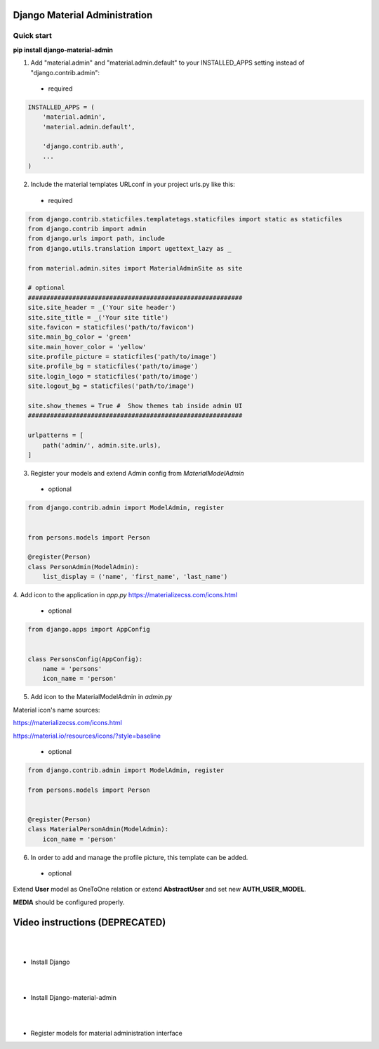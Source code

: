 |pypi| |python| |django|

.. .. |build|


.. |pypi| image:: https://d25lcipzij17d.cloudfront.net/badge.svg?id=py&type=6&v=1.6.0&x2=0
    :target: https://pypi.org/project/django-material-admin/
.. |python| image:: https://img.shields.io/badge/python-3.4+-blue.svg
    :target: https://www.python.org/
.. |django| image:: https://img.shields.io/badge/django-2.2-blue.svg
    :target: https://www.djangoproject.com/    
.. .. |build| image:: http://ec2-35-157-197-184.eu-central-1.compute.amazonaws.com:8080/buildStatus/icon?job=Job1
..    :target: http://ec2-35-157-197-184.eu-central-1.compute.amazonaws.com

==============================
Django Material Administration
==============================


.. image:: https://raw.githubusercontent.com/MaistrenkoAnton/django-material-admin/master/app/demo/screens/login.png

.. **login**: *admin*

.. **pass**: *123qaz123!A*

Quick start
-----------

 
**pip install django-material-admin**

1. Add "material.admin" and "material.admin.default" to your INSTALLED_APPS setting instead of "django.contrib.admin"::
 - required

.. code-block:: python

    INSTALLED_APPS = (
        'material.admin',
        'material.admin.default',

        'django.contrib.auth',
        ...
    )


2. Include the material templates URLconf in your project urls.py like this:
 - required

.. code-block:: python

    from django.contrib.staticfiles.templatetags.staticfiles import static as staticfiles
    from django.contrib import admin
    from django.urls import path, include
    from django.utils.translation import ugettext_lazy as _

    from material.admin.sites import MaterialAdminSite as site

    # optional
    ##########################################################
    site.site_header = _('Your site header')
    site.site_title = _('Your site title')
    site.favicon = staticfiles('path/to/favicon')
    site.main_bg_color = 'green'
    site.main_hover_color = 'yellow'
    site.profile_picture = staticfiles('path/to/image')
    site.profile_bg = staticfiles('path/to/image')
    site.login_logo = staticfiles('path/to/image')
    site.logout_bg = staticfiles('path/to/image')

    site.show_themes = True #  Show themes tab inside admin UI
    ##########################################################

    urlpatterns = [
        path('admin/', admin.site.urls),
    ]


3. Register your models and extend Admin config from  `MaterialModelAdmin`
 - optional

.. code-block:: python

    from django.contrib.admin import ModelAdmin, register


    from persons.models import Person

    @register(Person)
    class PersonAdmin(ModelAdmin):
        list_display = ('name', 'first_name', 'last_name')

4. Add icon to the application in `app.py`
https://materializecss.com/icons.html
 - optional

.. code-block:: python

    from django.apps import AppConfig


    class PersonsConfig(AppConfig):
        name = 'persons'
        icon_name = 'person'


5. Add icon to the MaterialModelAdmin in `admin.py`

Material icon's name sources:

https://materializecss.com/icons.html

https://material.io/resources/icons/?style=baseline

 - optional

.. code-block:: python

    from django.contrib.admin import ModelAdmin, register

    from persons.models import Person


    @register(Person)
    class MaterialPersonAdmin(ModelAdmin):
        icon_name = 'person'


6. In order to add and manage the profile picture, this template can be added. 
 - optional

.. image:: https://raw.githubusercontent.com/MaistrenkoAnton/django-material-admin/master/app/demo/screens/profile-pic.png

Extend **User** model as OneToOne relation or extend **AbstractUser** and set new **AUTH_USER_MODEL**.

**MEDIA** should be configured properly.



==================
Video instructions (DEPRECATED)
==================
|
|
- Install Django

.. image:: https://raw.githubusercontent.com/MaistrenkoAnton/django-material-admin/master/app/demo/screens/material1.png
   :target: https://youtu.be/G101hR6gkFo
|
|
- Install Django-material-admin

.. image:: https://raw.githubusercontent.com/MaistrenkoAnton/django-material-admin/master/app/demo/screens/material2.png
   :target: https://youtu.be/s0gi1CV5PZ0
|
|
- Register models for material administration interface

.. image:: https://raw.githubusercontent.com/MaistrenkoAnton/django-material-admin/master/app/demo/screens/material3.png
   :target: https://youtu.be/C8AxT5RMnAw

